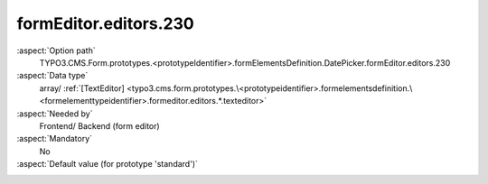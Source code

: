 formEditor.editors.230
----------------------

:aspect:`Option path`
      TYPO3.CMS.Form.prototypes.<prototypeIdentifier>.formElementsDefinition.DatePicker.formEditor.editors.230

:aspect:`Data type`
      array/ :ref:`[TextEditor] <typo3.cms.form.prototypes.\<prototypeidentifier>.formelementsdefinition.\<formelementtypeidentifier>.formeditor.editors.*.texteditor>`

:aspect:`Needed by`
      Frontend/ Backend (form editor)

:aspect:`Mandatory`
      No

:aspect:`Default value (for prototype 'standard')`
      .. code-block:: yaml
         :linenos:
         :emphasize-lines: 4-

         Date:
           formEditor:
             editors:
               230:
                 identifier: elementDescription
                 templateName: Inspector-TextEditor
                 label: formEditor.elements.FormElement.editor.elementDescription.label
                 propertyPath: properties.elementDescription
